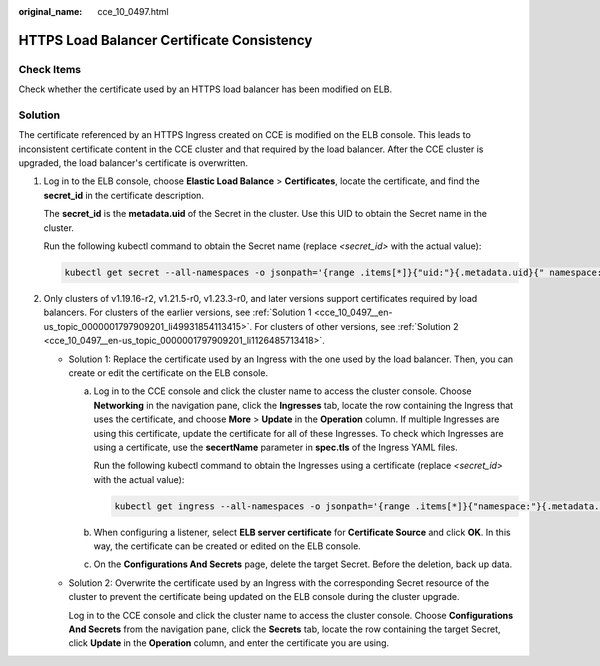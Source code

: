 :original_name: cce_10_0497.html

.. _cce_10_0497:

HTTPS Load Balancer Certificate Consistency
===========================================

Check Items
-----------

Check whether the certificate used by an HTTPS load balancer has been modified on ELB.

Solution
--------

The certificate referenced by an HTTPS Ingress created on CCE is modified on the ELB console. This leads to inconsistent certificate content in the CCE cluster and that required by the load balancer. After the CCE cluster is upgraded, the load balancer's certificate is overwritten.

#. Log in to the ELB console, choose **Elastic Load Balance** > **Certificates**, locate the certificate, and find the **secret_id** in the certificate description.

   The **secret_id** is the **metadata.uid** of the Secret in the cluster. Use this UID to obtain the Secret name in the cluster.

   Run the following kubectl command to obtain the Secret name (replace *<secret_id>* with the actual value):

   .. code-block::

      kubectl get secret --all-namespaces -o jsonpath='{range .items[*]}{"uid:"}{.metadata.uid}{" namespace:"}{.metadata.namespace}{" name:"}{.metadata.name}{"\n"}{end}' | grep <secret_id>

#. Only clusters of v1.19.16-r2, v1.21.5-r0, v1.23.3-r0, and later versions support certificates required by load balancers. For clusters of the earlier versions, see :ref:`Solution 1 <cce_10_0497__en-us_topic_0000001797909201_li49931854113415>`. For clusters of other versions, see :ref:`Solution 2 <cce_10_0497__en-us_topic_0000001797909201_li1126485713418>`.

   -  .. _cce_10_0497__en-us_topic_0000001797909201_li49931854113415:

      Solution 1: Replace the certificate used by an Ingress with the one used by the load balancer. Then, you can create or edit the certificate on the ELB console.

      a. Log in to the CCE console and click the cluster name to access the cluster console. Choose **Networking** in the navigation pane, click the **Ingresses** tab, locate the row containing the Ingress that uses the certificate, and choose **More** > **Update** in the **Operation** column. If multiple Ingresses are using this certificate, update the certificate for all of these Ingresses. To check which Ingresses are using a certificate, use the **secertName** parameter in **spec.tls** of the Ingress YAML files.

         Run the following kubectl command to obtain the Ingresses using a certificate (replace *<secret_id>* with the actual value):

         .. code-block::

            kubectl get ingress --all-namespaces -o jsonpath='{range .items[*]}{"namespace:"}{.metadata.namespace}{" name:"}{.metadata.name}{" tls:"}{.spec.tls[*]}{"\n"}{end}' | grep <secret_name>

      b. When configuring a listener, select **ELB server certificate** for **Certificate Source** and click **OK**. In this way, the certificate can be created or edited on the ELB console.

      c. On the **Configurations And Secrets** page, delete the target Secret. Before the deletion, back up data.

   -  .. _cce_10_0497__en-us_topic_0000001797909201_li1126485713418:

      Solution 2: Overwrite the certificate used by an Ingress with the corresponding Secret resource of the cluster to prevent the certificate being updated on the ELB console during the cluster upgrade.

      Log in to the CCE console and click the cluster name to access the cluster console. Choose **Configurations And Secrets** from the navigation pane, click the **Secrets** tab, locate the row containing the target Secret, click **Update** in the **Operation** column, and enter the certificate you are using.
